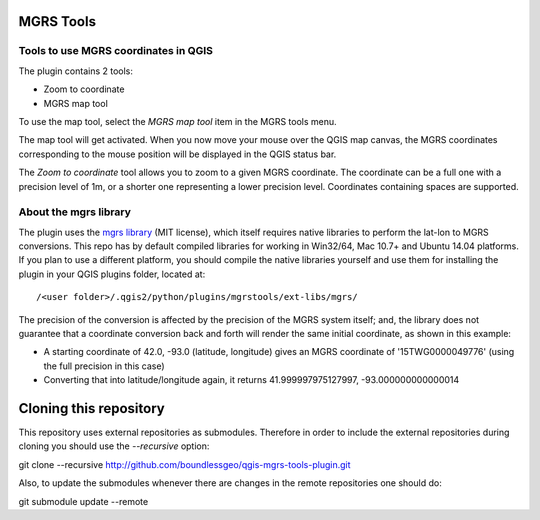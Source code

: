 MGRS Tools
==========

Tools to use MGRS coordinates in QGIS
-------------------------------------

The plugin contains 2 tools:

- Zoom to coordinate
- MGRS map tool

To use the map tool, select the *MGRS map tool* item in the MGRS tools menu.

The map tool will get activated. When you now move your mouse over the QGIS map
canvas, the MGRS coordinates corresponding to the mouse position will be
displayed in the QGIS status bar.

.. image:: docs/source/img/statusbar.png

The *Zoom to coordinate* tool allows you to zoom to a given MGRS coordinate.
The coordinate can be a full one with a precision level of 1m, or a shorter
one representing a lower precision level. Coordinates containing spaces are
supported.

.. image:: docs/source/img/zoomto.png

About the mgrs library
----------------------

The plugin uses the `mgrs library <https://github.com/hobu/mgrs>`_
(MIT license), which itself requires native libraries to perform the lat-lon
to MGRS conversions. This repo has by default compiled libraries for working
in Win32/64, Mac 10.7+ and Ubuntu 14.04 platforms. If you plan to use
a different platform, you should compile the native libraries yourself and use
them for installing the plugin in your QGIS plugins folder, located at::

/<user folder>/.qgis2/python/plugins/mgrstools/ext-libs/mgrs/

The precision of the conversion is affected by the precision of the MGRS system
itself; and, the library does not guarantee that a coordinate conversion back
and forth will render the same initial coordinate, as shown in this example:

* A starting coordinate of 42.0, -93.0 (latitude, longitude) gives an MGRS
  coordinate of '15TWG0000049776' (using the full precision in this case)
* Converting that into latitude/longitude again, it returns
  41.999997975127997, -93.000000000000014

Cloning this repository
=======================

This repository uses external repositories as submodules. Therefore in order to include the external repositories during cloning you should use the *--recursive* option:

git clone --recursive http://github.com/boundlessgeo/qgis-mgrs-tools-plugin.git

Also, to update the submodules whenever there are changes in the remote repositories one should do:

git submodule update --remote
